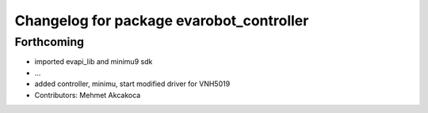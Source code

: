 ^^^^^^^^^^^^^^^^^^^^^^^^^^^^^^^^^^^^^^^^^
Changelog for package evarobot_controller
^^^^^^^^^^^^^^^^^^^^^^^^^^^^^^^^^^^^^^^^^

Forthcoming
-----------
* imported evapi_lib and minimu9 sdk
* ...
* added controller, minimu, start
  modified driver for VNH5019
* Contributors: Mehmet Akcakoca
